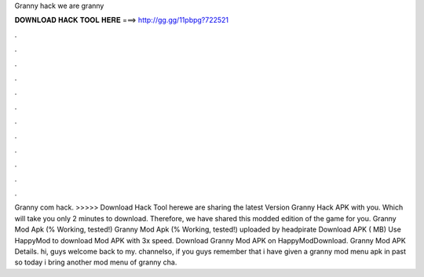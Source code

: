 Granny hack we are granny

𝐃𝐎𝐖𝐍𝐋𝐎𝐀𝐃 𝐇𝐀𝐂𝐊 𝐓𝐎𝐎𝐋 𝐇𝐄𝐑𝐄 ===> http://gg.gg/11pbpg?722521

.

.

.

.

.

.

.

.

.

.

.

.

Granny com hack. >>>>> Download Hack Tool herewe are sharing the latest Version Granny Hack APK with you. Which will take you only 2 minutes to download. Therefore, we have shared this modded edition of the game for you. Granny Mod Apk (% Working, tested!) Granny Mod Apk (% Working, tested!) uploaded by headpirate Download APK ( MB) Use HappyMod to download Mod APK with 3x speed. Download Granny Mod APK on HappyModDownload. Granny Mod APK Details. hi, guys welcome back to my. channelso, if you guys remember that i have given a granny mod menu apk in past so today i bring another mod menu of granny cha.